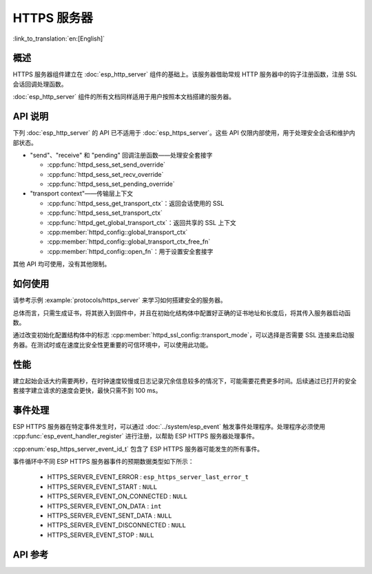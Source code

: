 HTTPS 服务器
============

:link_to_translation:`en:[English]`

概述
------

HTTPS 服务器组件建立在 :doc:`esp_http_server` 组件的基础上。该服务器借助常规 HTTP 服务器中的钩子注册函数，注册 SSL 会话回调处理函数。

:doc:`esp_http_server` 组件的所有文档同样适用于用户按照本文档搭建的服务器。

API 说明
---------

下列 :doc:`esp_http_server` 的 API 已不适用于 :doc:`esp_https_server`。这些 API 仅限内部使用，用于处理安全会话和维护内部状态。

* "send"、"receive" 和 "pending" 回调注册函数——处理安全套接字

  * :cpp:func:`httpd_sess_set_send_override`
  * :cpp:func:`httpd_sess_set_recv_override`
  * :cpp:func:`httpd_sess_set_pending_override`

* "transport context"——传输层上下文

  * :cpp:func:`httpd_sess_get_transport_ctx`：返回会话使用的 SSL
  * :cpp:func:`httpd_sess_set_transport_ctx`
  * :cpp:func:`httpd_get_global_transport_ctx`：返回共享的 SSL 上下文
  * :cpp:member:`httpd_config::global_transport_ctx`
  * :cpp:member:`httpd_config::global_transport_ctx_free_fn`
  * :cpp:member:`httpd_config::open_fn`：用于设置安全套接字

其他 API 均可使用，没有其他限制。

如何使用
---------

请参考示例 :example:`protocols/https_server` 来学习如何搭建安全的服务器。

总体而言，只需生成证书，将其嵌入到固件中，并且在初始化结构体中配置好正确的证书地址和长度后，将其传入服务器启动函数。

通过改变初始化配置结构体中的标志 :cpp:member:`httpd_ssl_config::transport_mode`，可以选择是否需要 SSL 连接来启动服务器。在测试时或在速度比安全性更重要的可信环境中，可以使用此功能。

性能
-----

建立起始会话大约需要两秒，在时钟速度较慢或日志记录冗余信息较多的情况下，可能需要花费更多时间。后续通过已打开的安全套接字建立请求的速度会更快，最快只需不到 100 ms。

事件处理
--------------

ESP HTTPS 服务器在特定事件发生时，可以通过 :doc:`../system/esp_event` 触发事件处理程序。处理程序必须使用 :cpp:func:`esp_event_handler_register` 进行注册，以帮助 ESP HTTPS 服务器处理事件。

:cpp:enum:`esp_https_server_event_id_t` 包含了 ESP HTTPS 服务器可能发生的所有事件。

事件循环中不同 ESP HTTPS 服务器事件的预期数据类型如下所示：

    - HTTPS_SERVER_EVENT_ERROR          :   ``esp_https_server_last_error_t``
    - HTTPS_SERVER_EVENT_START          :   ``NULL``
    - HTTPS_SERVER_EVENT_ON_CONNECTED   :   ``NULL``
    - HTTPS_SERVER_EVENT_ON_DATA        :   ``int``
    - HTTPS_SERVER_EVENT_SENT_DATA      :   ``NULL``
    - HTTPS_SERVER_EVENT_DISCONNECTED   :   ``NULL``
    - HTTPS_SERVER_EVENT_STOP           :   ``NULL``

API 参考
---------

.. include-build-file:: inc/esp_https_server.inc

